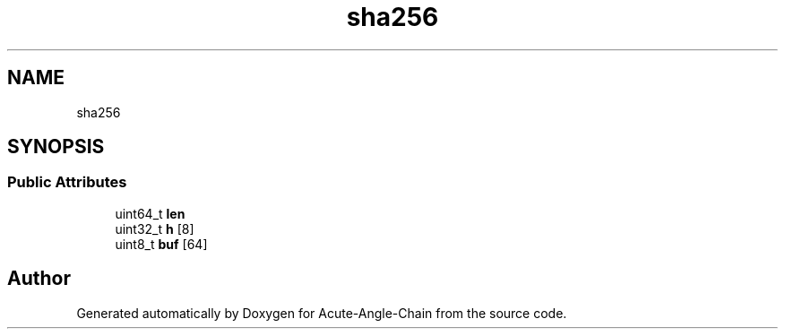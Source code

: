 .TH "sha256" 3 "Sun Jun 3 2018" "Acute-Angle-Chain" \" -*- nroff -*-
.ad l
.nh
.SH NAME
sha256
.SH SYNOPSIS
.br
.PP
.SS "Public Attributes"

.in +1c
.ti -1c
.RI "uint64_t \fBlen\fP"
.br
.ti -1c
.RI "uint32_t \fBh\fP [8]"
.br
.ti -1c
.RI "uint8_t \fBbuf\fP [64]"
.br
.in -1c

.SH "Author"
.PP 
Generated automatically by Doxygen for Acute-Angle-Chain from the source code\&.
